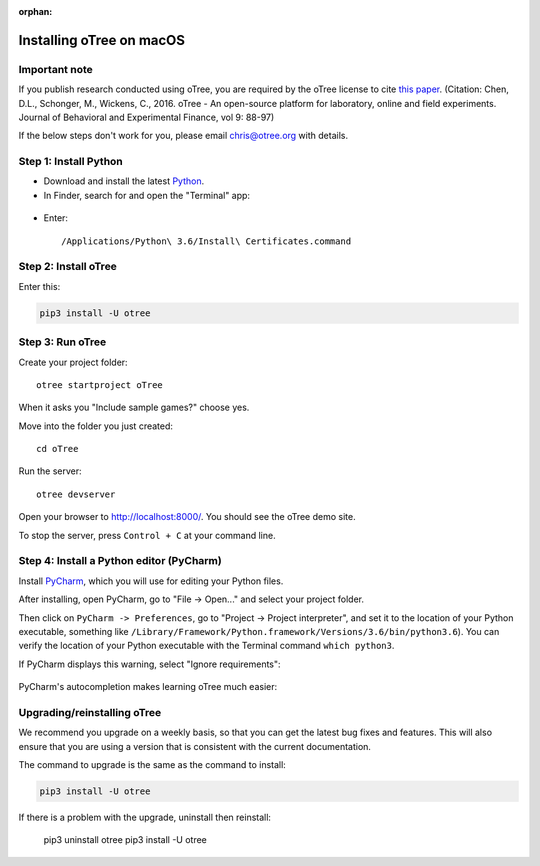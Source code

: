 :orphan:

.. _install-macos:

Installing oTree on macOS
=========================

Important note
--------------

If you publish research conducted using oTree,
you are required by the oTree license to cite
`this paper <http://dx.doi.org/10.1016/j.jbef.2015.12.001>`__.
(Citation: Chen, D.L., Schonger, M., Wickens, C., 2016. oTree - An open-source
platform for laboratory, online and field experiments.
Journal of Behavioral and Experimental Finance, vol 9: 88-97)

If the below steps don't work for you, please email chris@otree.org with details.

Step 1: Install Python
----------------------

*   Download and install the latest `Python <https://www.python.org/ftp/python/3.6.4/python-3.6.4-macosx10.6.pkg>`__.

*   In Finder, search for and open the "Terminal" app:

.. figure:: _static/setup/macos-terminal.png

*   Enter::

    /Applications/Python\ 3.6/Install\ Certificates.command


Step 2: Install oTree
---------------------

Enter this:

.. code-block:: bash

    pip3 install -U otree


Step 3: Run oTree
-----------------

Create your project folder::

    otree startproject oTree

When it asks you "Include sample games?" choose yes.

Move into the folder you just created::

    cd oTree

Run the server::

    otree devserver

Open your browser to `http://localhost:8000/ <http://localhost:8000/>`__.
You should see the oTree demo site.

To stop the server, press ``Control + C`` at your command line.


Step 4: Install a Python editor (PyCharm)
-----------------------------------------

Install `PyCharm <https://www.jetbrains.com/pycharm/download/>`__,
which you will use for editing your Python files.

After installing, open PyCharm, go to "File -> Open..." and select your project folder.

Then click on ``PyCharm -> Preferences``, go to "Project -> Project interpreter",
and set it to the location of your Python executable, something like
``/Library/Framework/Python.framework/Versions/3.6/bin/python3.6``).
You can verify the location of your Python executable with the Terminal command ``which python3``.

If PyCharm displays this warning, select "Ignore requirements":

.. figure:: _static/setup/pycharm-psycopg2-warning.png

PyCharm's autocompletion makes learning oTree much easier:

.. figure:: _static/setup/pycharm-autocomplete.gif


Upgrading/reinstalling oTree
----------------------------

We recommend you upgrade on a weekly basis,
so that you can get the latest bug fixes and features.
This will also ensure that you are using a version that is consistent with the current documentation.

The command to upgrade is the same as the command to install:

.. code-block:: bash

    pip3 install -U otree

If there is a problem with the upgrade, uninstall then reinstall:

    pip3 uninstall otree
    pip3 install -U otree